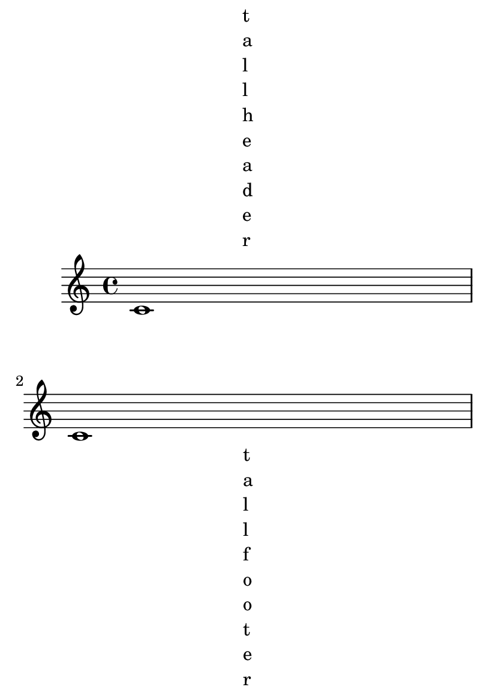 \version "2.14.0"

#(set-default-paper-size "a6")

\book {
  \header {
    texidoc = "Both the page breaking and the page layout take account of
the heights of the header and footer."
  }
  \paper {
    oddHeaderMarkup = \markup { \fill-line { \column { t a l l h e a d e r } } } 
    oddFooterMarkup = \markup { \fill-line { \column { t a l l f o o t e r } } }
    evenFooterMarkup = \markup { \fill-line { "small footer" } }
  }

  \repeat unfold 10 { c'1 \break }
}


